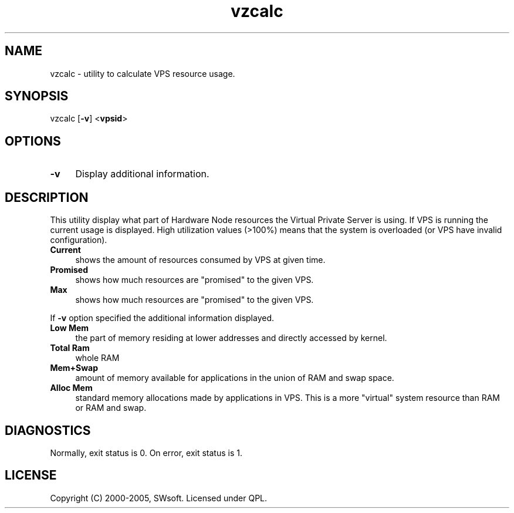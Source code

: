.\" $Id: vzcalc.8,v 1.5.10.4 2005/09/26 14:58:18 igor Exp $
.TH vzcalc 8 "10 Aug 2005" "OpenVZ" "Virtual Private Server"
.SH NAME
vzcalc \- utility to calculate VPS resource usage.
.SH SYNOPSIS
vzcalc [\fB-v\fR] <\fBvpsid\fR>
.SH OPTIONS
.IP \fB-v\fR 4
Display additional information.
.SH DESCRIPTION
This utility display what part of Hardware Node resources the Virtual
Private Server is using. If VPS is running the current usage is
displayed. High utilization values (>100%) means that the system is overloaded
(or VPS have invalid configuration).
.IP \fBCurrent\fR 4
shows the amount of resources consumed by VPS at given time.
.IP \fBPromised\fR 4
shows how much resources are "promised" to the given VPS.
.IP \fBMax\ \fR 4 
shows how much resources are "promised" to the given VPS.
.P
If \fB-v\fR option specified the additional information displayed.
.IP \fBLow\ Mem\fR 4
the part of memory residing at lower addresses and directly accessed by kernel.
.IP \fBTotal\ Ram\fR 4
whole RAM
.IP \fBMem+Swap\fR 4
amount of memory available for applications in the union of RAM and swap space.
.IP \fBAlloc\ Mem\fR 4
standard memory allocations made by applications in VPS. This is a more "virtual" system resource than  RAM or RAM and swap.
.SH DIAGNOSTICS
Normally, exit status is 0. On error, exit status is 1.
.SH LICENSE
Copyright (C) 2000-2005, SWsoft. Licensed under QPL.
